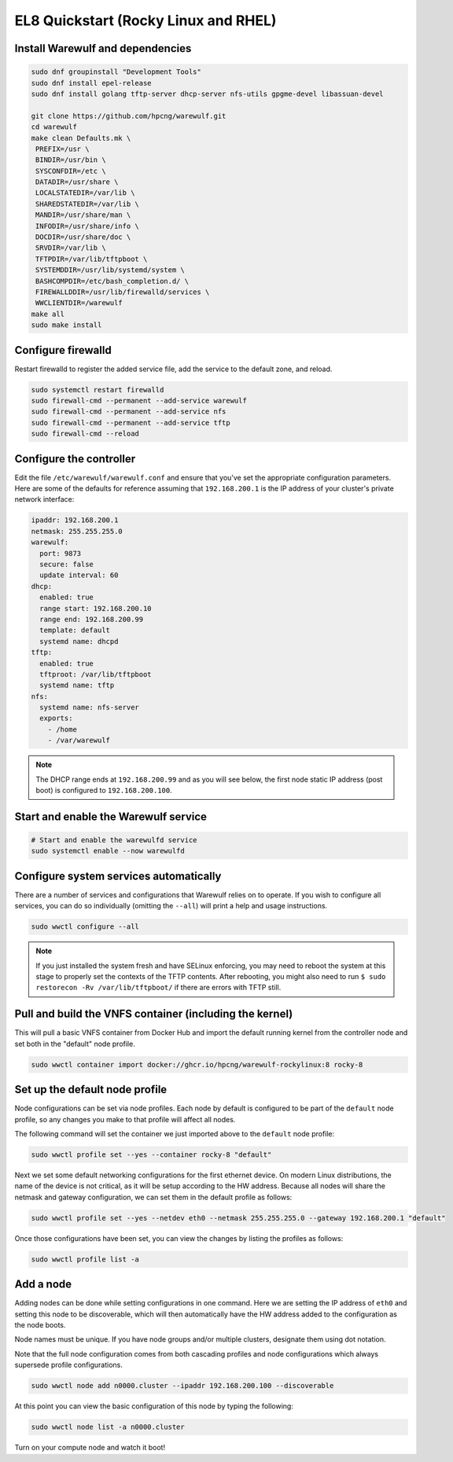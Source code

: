 =====================================
EL8 Quickstart (Rocky Linux and RHEL)
=====================================

Install Warewulf and dependencies
=================================

.. code-block:: bash

   sudo dnf groupinstall "Development Tools"
   sudo dnf install epel-release
   sudo dnf install golang tftp-server dhcp-server nfs-utils gpgme-devel libassuan-devel

   git clone https://github.com/hpcng/warewulf.git
   cd warewulf
   make clean Defaults.mk \
    PREFIX=/usr \
    BINDIR=/usr/bin \
    SYSCONFDIR=/etc \
    DATADIR=/usr/share \
    LOCALSTATEDIR=/var/lib \
    SHAREDSTATEDIR=/var/lib \
    MANDIR=/usr/share/man \
    INFODIR=/usr/share/info \
    DOCDIR=/usr/share/doc \
    SRVDIR=/var/lib \
    TFTPDIR=/var/lib/tftpboot \
    SYSTEMDDIR=/usr/lib/systemd/system \
    BASHCOMPDIR=/etc/bash_completion.d/ \
    FIREWALLDDIR=/usr/lib/firewalld/services \
    WWCLIENTDIR=/warewulf
   make all
   sudo make install

Configure firewalld
===================

Restart firewalld to register the added service file, add the service
to the default zone, and reload.

.. code-block:: bash

   sudo systemctl restart firewalld
   sudo firewall-cmd --permanent --add-service warewulf
   sudo firewall-cmd --permanent --add-service nfs
   sudo firewall-cmd --permanent --add-service tftp
   sudo firewall-cmd --reload

Configure the controller
========================

Edit the file ``/etc/warewulf/warewulf.conf`` and ensure that you've
set the appropriate configuration parameters. Here are some of the
defaults for reference assuming that ``192.168.200.1`` is the IP
address of your cluster's private network interface:

.. code-block:: yaml

   ipaddr: 192.168.200.1
   netmask: 255.255.255.0
   warewulf:
     port: 9873
     secure: false
     update interval: 60
   dhcp:
     enabled: true
     range start: 192.168.200.10
     range end: 192.168.200.99
     template: default
     systemd name: dhcpd
   tftp:
     enabled: true
     tftproot: /var/lib/tftpboot
     systemd name: tftp
   nfs:
     systemd name: nfs-server
     exports:
       - /home
       - /var/warewulf

.. note::

   The DHCP range ends at ``192.168.200.99`` and as you will see
   below, the first node static IP address (post boot) is configured
   to ``192.168.200.100``.

Start and enable the Warewulf service
=====================================

.. code-block:: bash

   # Start and enable the warewulfd service
   sudo systemctl enable --now warewulfd

Configure system services automatically
=======================================

There are a number of services and configurations that Warewulf relies
on to operate.  If you wish to configure all services, you can do so
individually (omitting the ``--all``) will print a help and usage
instructions.

.. code-block:: bash

   sudo wwctl configure --all

.. note::

   If you just installed the system fresh and have SELinux enforcing,
   you may need to reboot the system at this stage to properly set the
   contexts of the TFTP contents. After rebooting, you might also need
   to run ``$ sudo restorecon -Rv /var/lib/tftpboot/`` if there are
   errors with TFTP still.

Pull and build the VNFS container (including the kernel)
========================================================

This will pull a basic VNFS container from Docker Hub and import the
default running kernel from the controller node and set both in the
"default" node profile.

.. code-block:: bash

   sudo wwctl container import docker://ghcr.io/hpcng/warewulf-rockylinux:8 rocky-8


Set up the default node profile
===============================

Node configurations can be set via node profiles. Each node by default
is configured to be part of the ``default`` node profile, so any
changes you make to that profile will affect all nodes.

The following command will set the container we just imported above to
the ``default`` node profile:

.. code-block:: bash

   sudo wwctl profile set --yes --container rocky-8 "default"

Next we set some default networking configurations for the first
ethernet device. On modern Linux distributions, the name of the device
is not critical, as it will be setup according to the HW
address. Because all nodes will share the netmask and gateway
configuration, we can set them in the default profile as follows:

.. code-block:: bash

   sudo wwctl profile set --yes --netdev eth0 --netmask 255.255.255.0 --gateway 192.168.200.1 "default"

Once those configurations have been set, you can view the changes by
listing the profiles as follows:

.. code-block:: bash

   sudo wwctl profile list -a

Add a node
==========

Adding nodes can be done while setting configurations in one
command. Here we are setting the IP address of ``eth0`` and setting
this node to be discoverable, which will then automatically have the
HW address added to the configuration as the node boots.

Node names must be unique. If you have node groups and/or multiple
clusters, designate them using dot notation.

Note that the full node configuration comes from both cascading
profiles and node configurations which always supersede profile
configurations.

.. code-block:: bash

   sudo wwctl node add n0000.cluster --ipaddr 192.168.200.100 --discoverable

At this point you can view the basic configuration of this node by
typing the following:

.. code-block:: bash

   sudo wwctl node list -a n0000.cluster

Turn on your compute node and watch it boot!
